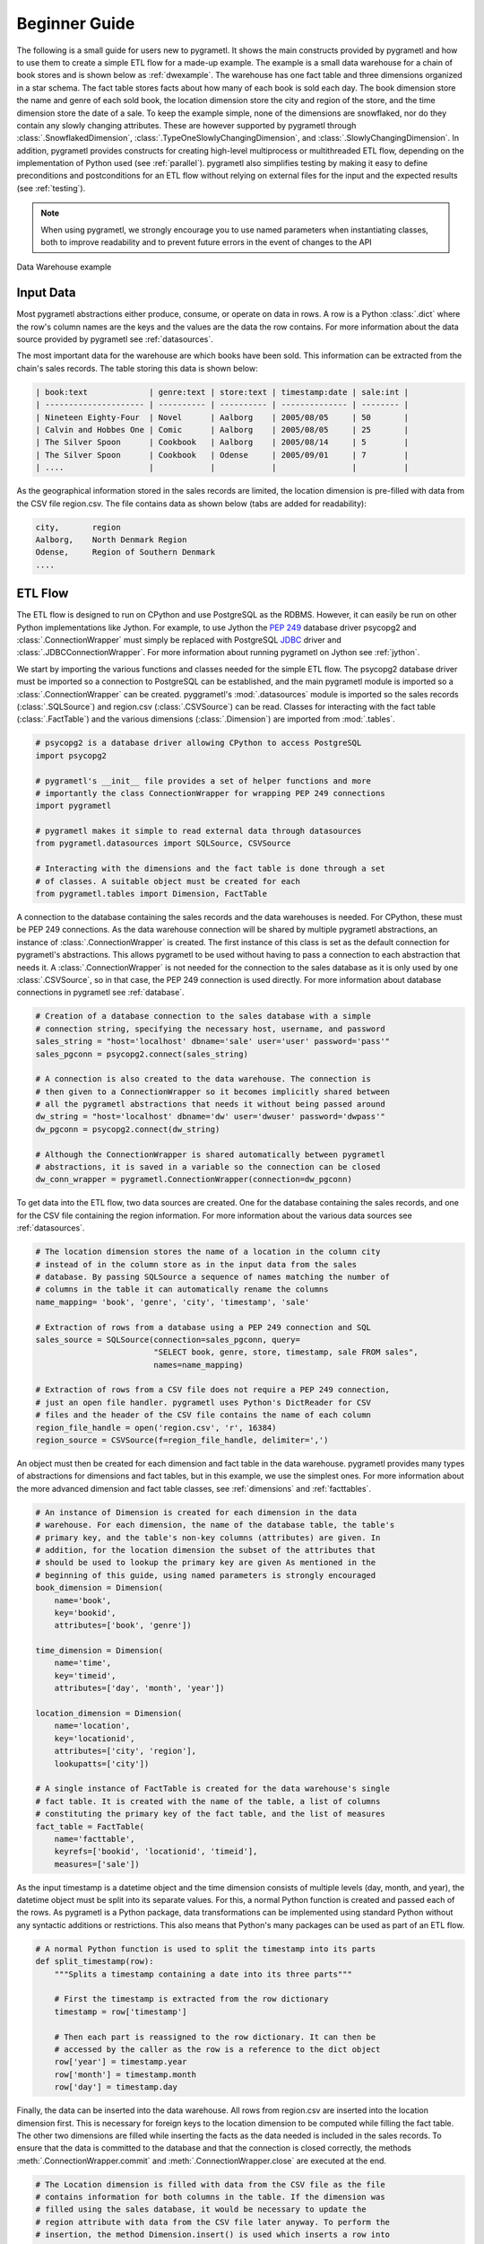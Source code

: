 .. _beginner:

Beginner Guide
==============
The following is a small guide for users new to pygrametl. It shows the main
constructs provided by pygrametl and how to use them to create a simple ETL flow
for a made-up example. The example is a small data warehouse for a chain of book
stores and is shown below as :ref:`dwexample`. The warehouse has one fact table
and three dimensions organized in a star schema. The fact table stores facts
about how many of each book is sold each day. The book dimension store the name
and genre of each sold book, the location dimension store the city and region of
the store, and the time dimension store the date of a sale. To keep the example
simple, none of the dimensions are snowflaked, nor do they contain any slowly
changing attributes. These are however supported by pygrametl through
:class:`.SnowflakedDimension`, :class:`.TypeOneSlowlyChangingDimension`, and
:class:`.SlowlyChangingDimension`. In addition, pygrametl provides constructs
for creating high-level multiprocess or multithreaded ETL flow, depending on the
implementation of Python used (see :ref:`parallel`). pygrametl also simplifies
testing by making it easy to define preconditions and postconditions for an ETL
flow without relying on external files for the input and the expected results
(see :ref:`testing`).

.. note::
   When using pygrametl, we strongly encourage you to use named parameters when
   instantiating classes, both to improve readability and to prevent future
   errors in the event of changes to the API

.. _dwexample:

.. figure:: ../_static/example.svg
    :align: center
    :alt: bookstore data warehouse example

    Data Warehouse example

Input Data
----------
Most pygrametl abstractions either produce, consume, or operate on data in rows.
A row is a Python :class:`.dict` where the row's column names are the keys and
the values are the data the row contains. For more information about the data
source provided by pygrametl see :ref:`datasources`.

The most important data for the warehouse are which books have been sold. This
information can be extracted from the chain's sales records. The table storing
this data is shown below:

.. code-block:: none

   | book:text             | genre:text | store:text | timestamp:date | sale:int |
   | --------------------- | ---------- | ---------- | -------------- | -------- |
   | Nineteen Eighty-Four  | Novel      | Aalborg    | 2005/08/05     | 50       |
   | Calvin and Hobbes One | Comic      | Aalborg    | 2005/08/05     | 25       |
   | The Silver Spoon      | Cookbook   | Aalborg    | 2005/08/14     | 5        |
   | The Silver Spoon      | Cookbook   | Odense     | 2005/09/01     | 7        |
   | ....                  |            |            |                |	         |


As the geographical information stored in the sales records are limited, the
location dimension is pre-filled with data from the CSV file region.csv. The
file contains data as shown below (tabs are added for readability):

.. code-block:: none

    city,       region
    Aalborg,    North Denmark Region
    Odense,     Region of Southern Denmark
    ....


ETL Flow
--------
The ETL flow is designed to run on CPython and use PostgreSQL as the RDBMS.
However, it can easily be run on other Python implementations like Jython. For
example, to use Jython the :pep:`249` database driver psycopg2 and
:class:`.ConnectionWrapper` must simply be replaced with PostgreSQL `JDBC
<https://jcp.org/en/jsr/detail?id=221>`__ driver and
:class:`.JDBCConnectionWrapper`. For more information about running pygrametl on
Jython see :ref:`jython`.

We start by importing the various functions and classes needed for the simple
ETL flow. The psycopg2 database driver must be imported so a connection to
PostgreSQL can be established, and the main pygrametl module is imported so a
:class:`.ConnectionWrapper` can be created. pyggrametl's :mod:`.datasources`
module is imported so the sales records (:class:`.SQLSource`) and region.csv
(:class:`.CSVSource`) can be read. Classes for interacting with the fact table
(:class:`.FactTable`) and the various dimensions (:class:`.Dimension`) are
imported from :mod:`.tables`.

.. code-block:: python

    # psycopg2 is a database driver allowing CPython to access PostgreSQL
    import psycopg2

    # pygrametl's __init__ file provides a set of helper functions and more
    # importantly the class ConnectionWrapper for wrapping PEP 249 connections
    import pygrametl

    # pygrametl makes it simple to read external data through datasources
    from pygrametl.datasources import SQLSource, CSVSource

    # Interacting with the dimensions and the fact table is done through a set
    # of classes. A suitable object must be created for each
    from pygrametl.tables import Dimension, FactTable

A connection to the database containing the sales records and the data warehouses
is needed. For CPython, these must be PEP 249 connections. As the data warehouse
connection will be shared by multiple pygrametl abstractions, an instance of
:class:`.ConnectionWrapper` is created. The first instance of this class is set
as the default connection for pygrametl's abstractions. This allows pygrametl to
be used without having to pass a connection to each abstraction that needs it. A
:class:`.ConnectionWrapper` is not needed for the connection to the sales
database as it is only used by one :class:`.CSVSource`, so in that case, the PEP
249 connection is used directly. For more information about database connections
in pygrametl see :ref:`database`.

.. code-block:: python

    # Creation of a database connection to the sales database with a simple
    # connection string, specifying the necessary host, username, and password
    sales_string = "host='localhost' dbname='sale' user='user' password='pass'"
    sales_pgconn = psycopg2.connect(sales_string)

    # A connection is also created to the data warehouse. The connection is
    # then given to a ConnectionWrapper so it becomes implicitly shared between
    # all the pygrametl abstractions that needs it without being passed around
    dw_string = "host='localhost' dbname='dw' user='dwuser' password='dwpass'"
    dw_pgconn = psycopg2.connect(dw_string)

    # Although the ConnectionWrapper is shared automatically between pygrametl
    # abstractions, it is saved in a variable so the connection can be closed
    dw_conn_wrapper = pygrametl.ConnectionWrapper(connection=dw_pgconn)

To get data into the ETL flow, two data sources are created. One for the
database containing the sales records, and one for the CSV file containing the
region information. For more information about the various data sources see
:ref:`datasources`.

.. code-block:: python

    # The location dimension stores the name of a location in the column city
    # instead of in the column store as in the input data from the sales
    # database. By passing SQLSource a sequence of names matching the number of
    # columns in the table it can automatically rename the columns
    name_mapping= 'book', 'genre', 'city', 'timestamp', 'sale'

    # Extraction of rows from a database using a PEP 249 connection and SQL
    sales_source = SQLSource(connection=sales_pgconn, query=
                             "SELECT book, genre, store, timestamp, sale FROM sales",
                             names=name_mapping)

    # Extraction of rows from a CSV file does not require a PEP 249 connection,
    # just an open file handler. pygrametl uses Python's DictReader for CSV
    # files and the header of the CSV file contains the name of each column
    region_file_handle = open('region.csv', 'r', 16384)
    region_source = CSVSource(f=region_file_handle, delimiter=',')

An object must then be created for each dimension and fact table in the data
warehouse. pygrametl provides many types of abstractions for dimensions and fact
tables, but in this example, we use the simplest ones. For more information
about the more advanced dimension and fact table classes, see :ref:`dimensions`
and :ref:`facttables`.

.. code-block:: python

    # An instance of Dimension is created for each dimension in the data
    # warehouse. For each dimension, the name of the database table, the table's
    # primary key, and the table's non-key columns (attributes) are given. In
    # addition, for the location dimension the subset of the attributes that
    # should be used to lookup the primary key are given As mentioned in the
    # beginning of this guide, using named parameters is strongly encouraged
    book_dimension = Dimension(
        name='book',
        key='bookid',
        attributes=['book', 'genre'])

    time_dimension = Dimension(
        name='time',
        key='timeid',
        attributes=['day', 'month', 'year'])

    location_dimension = Dimension(
        name='location',
        key='locationid',
        attributes=['city', 'region'],
        lookupatts=['city'])

    # A single instance of FactTable is created for the data warehouse's single
    # fact table. It is created with the name of the table, a list of columns
    # constituting the primary key of the fact table, and the list of measures
    fact_table = FactTable(
        name='facttable',
        keyrefs=['bookid', 'locationid', 'timeid'],
        measures=['sale'])

As the input timestamp is a datetime object and the time dimension consists of
multiple levels (day, month, and year), the datetime object must be split into
its separate values. For this, a normal Python function is created and passed
each of the rows. As pygrametl is a Python package, data transformations can be
implemented using standard Python without any syntactic additions or
restrictions. This also means that Python's many packages can be used as part of
an ETL flow.

.. code-block:: python

    # A normal Python function is used to split the timestamp into its parts
    def split_timestamp(row):
        """Splits a timestamp containing a date into its three parts"""

        # First the timestamp is extracted from the row dictionary
        timestamp = row['timestamp']

        # Then each part is reassigned to the row dictionary. It can then be
        # accessed by the caller as the row is a reference to the dict object
        row['year'] = timestamp.year
        row['month'] = timestamp.month
        row['day'] = timestamp.day

Finally, the data can be inserted into the data warehouse. All rows from
region.csv are inserted into the location dimension first. This is necessary for
foreign keys to the location dimension to be computed while filling the fact
table. The other two dimensions are filled while inserting the facts as the data
needed is included in the sales records. To ensure that the data is committed to
the database and that the connection is closed correctly, the methods
:meth:`.ConnectionWrapper.commit` and :meth:`.ConnectionWrapper.close` are
executed at the end.

.. code-block:: python

    # The Location dimension is filled with data from the CSV file as the file
    # contains information for both columns in the table. If the dimension was
    # filled using the sales database, it would be necessary to update the
    # region attribute with data from the CSV file later anyway. To perform the
    # insertion, the method Dimension.insert() is used which inserts a row into
    # the table, and the connection wrapper is asked to commit to ensure that
    # the data is present in the database to allow for lookups of keys for the
    # fact table
    [location_dimension.insert(row) for row in region_source]

    # The file handle for the CSV file can then be closed
    region_file_handle.close()

    # All the information needed for the other dimensions are stored in the
    # sales database. So during a single iteration over the sales record the ETL
    # flow can split the timestamp, and lookup the three dimension keys needed
    # for the fact table. While retrieving dimension keys pygrametl updates each
    # dimension with any new data as Dimension.ensure() is used. This method
    # combines a lookup with a insertion so a new row is only inserted into the
    # dimension or fact table if it does not yet exist
    for row in sales_source:

        # The timestamp is split into its three parts
        split_timestamp(row)

        # The row is updated with the correct primary keys for each dimension, and
        # any new data are inserted into each of the dimensions at the same time
        row['bookid'] = book_dimension.ensure(row)
        row['timeid'] = time_dimension.ensure(row)

        # ensure() is not used for the location dimension as it has already been
	# filled. lookup() does not insert any data and returns None, if no row
	# with the requested data is available. This allow users to control
	# error handling in the ETL flow. In this case an error is raised if a
	# location is missing from region.csv as recovery is not possible
        row['locationid'] = location_dimension.lookup(row)
        if not row['locationid']:
            raise ValueError("A city was not present in the location dimension")

        # As the number of sales is already aggregated in the sales records, the
        # row can now be inserted into the data warehouse. If aggregation, or
        # other more advanced transformations are required, the full power
        # Python is available as shown with the call to split_timestamp
        fact_table.insert(row)

    # After all the data have been inserted, the connection is asked to commit
    # and then closed to ensure that all data is committed to the database and
    # that the connection is correctly released
    dw_conn_wrapper.commit()
    dw_conn_wrapper.close()

    # Finally, the connection to the sales database is closed
    sales_pgconn.close()

This small example shows how to quickly create a very simple ETL flow with
pygrametl. A combined version with fewer comments can be seen below. However, as
stated since this is a very small and simple example, the caching and bulk
loading built into some of the more advanced dimension and fact table classes
has not been used. In anything but very small ETL flows, these should be used to
significantly increase the throughput of an ETL flow. See :ref:`dimensions` and
:ref:`facttables` for more information. The simple parallel capabilities of
pygrametl can also be used to increase the throughput of an ETL program (see
:ref:`parallel`), and the correctness of an ETL flow should be checked using a
set of automated repeatable tests (see :ref:`testing`).


.. code-block:: python

    import psycopg2
    import pygrametl
    from pygrametl.datasources import SQLSource, CSVSource
    from pygrametl.tables import Dimension, FactTable

    # Opening of connections and creation of a ConnectionWrapper
    sales_string = "host='localhost' dbname='sale' user='user' password='pass'"
    sales_pgconn = psycopg2.connect(sales_string)

    dw_string = "host='localhost' dbname='dw' user='dwuser' password='dwpass'"
    dw_pgconn = psycopg2.connect(dw_string)
    dw_conn_wrapper = pygrametl.ConnectionWrapper(connection=dw_pgconn)

    # Creation of data sources for the sales database and the CSV file,
    # containing extra information about cities and regions in Denmark
    name_mapping = 'book', 'genre', 'city', 'timestamp', 'sale'
    sales_source = SQLSource(connection=sales_pgconn, query=
                             "SELECT book, genre, store, timestamp, sale FROM sales",
                             names=name_mapping)

    region_file_handle = open('region.csv', 'r', 16384)
    region_source = CSVSource(f=region_file_handle, delimiter=',')

    # Creation of dimension and fact table abstractions for use in the ETL flow
    book_dimension = Dimension(
        name='book',
        key='bookid',
        attributes=['book', 'genre'])

    time_dimension = Dimension(
        name='time',
        key='timeid',
        attributes=['day', 'month', 'year'])

    location_dimension = Dimension(
        name='location',
        key='locationid',
        attributes=['city', 'region'],
        lookupatts=['city'])

    fact_table = FactTable(
        name='facttable',
        keyrefs=['bookid', 'locationid', 'timeid'],
        measures=['sale'])

    # Python function needed to split the timestamp into its three parts
    def split_timestamp(row):
        """Splits a timestamp containing a date into its three parts"""

        # Splitting of the timestamp into parts
        timestamp = row['timestamp']
        row['year'] = timestamp.year
        row['month'] = timestamp.month
        row['day'] = timestamp.day

    # The location dimension is loaded from the CSV file, and in order for
    # the data to be present in the database, the shared connection is asked
    # to commit
    [location_dimension.insert(row) for row in region_source]

    # The file handle for the CSV file can then be closed
    region_file_handle.close()

    # Each row in the sales database is iterated through and inserted
    for row in sales_source:

        # Each row is passed to the timestamp split function for splitting
        split_timestamp(row)

        # Lookups are performed to find the key in each dimension for the fact
        # and if the data is not there, it is inserted from the sales row
        row['bookid'] = book_dimension.ensure(row)
        row['timeid'] = time_dimension.ensure(row)

        # The location dimension is pre-filled, so a missing row is an error
        row['locationid'] = location_dimension.lookup(row)
        if not row['locationid']:
            raise ValueError("city was not present in the location dimension")

        # The row can then be inserted into the fact table
        fact_table.insert(row)

    # The data warehouse connection is then ordered to commit and close
    dw_conn_wrapper.commit()
    dw_conn_wrapper.close()

    # Finally, the connection to the sales database is closed
    sales_pgconn.close()
